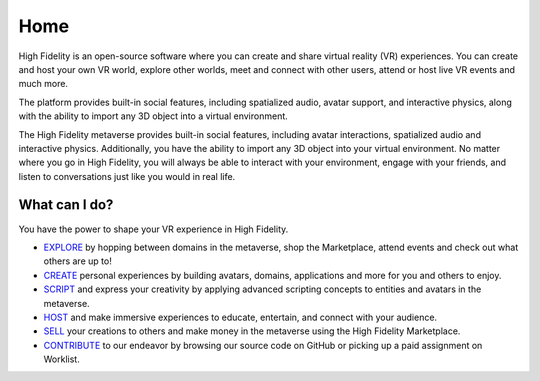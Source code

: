 #########################
Home
#########################

High Fidelity is an open-source software where you can create and share virtual reality (VR) experiences. You can create and host your own VR world, explore other worlds, meet and connect with other users, attend or host live VR events and much more.

The platform provides built-in social features, including spatialized audio, avatar support, and interactive physics, along with the ability to import any 3D object into a virtual environment.

The High Fidelity metaverse provides built-in social features, including avatar interactions, spatialized audio and interactive physics. Additionally, you have the ability to import any 3D object into your virtual environment. No matter where you go in High Fidelity, you will always be able to interact with your environment, engage with your friends, and listen to conversations just like you would in real life. 

-------------------------
What can I do?
-------------------------

You have the power to shape your VR experience in High Fidelity.

* `EXPLORE <explore.html>`_ by hopping between domains in the metaverse, shop the Marketplace, attend events and check out what others are up to!
* `CREATE <create.html>`_ personal experiences by building avatars, domains, applications and more for you and others to enjoy.
* `SCRIPT <script.html>`_ and express your creativity by applying advanced scripting concepts to entities and avatars in the metaverse.
* `HOST <host.html>`_ and make immersive experiences to educate, entertain, and connect with your audience.
* `SELL <sell.html>`_ your creations to others and make money in the metaverse using the High Fidelity Marketplace.
* `CONTRIBUTE <contribute.html>`_ to our endeavor by browsing our source code on GitHub or picking up a paid assignment on Worklist.

